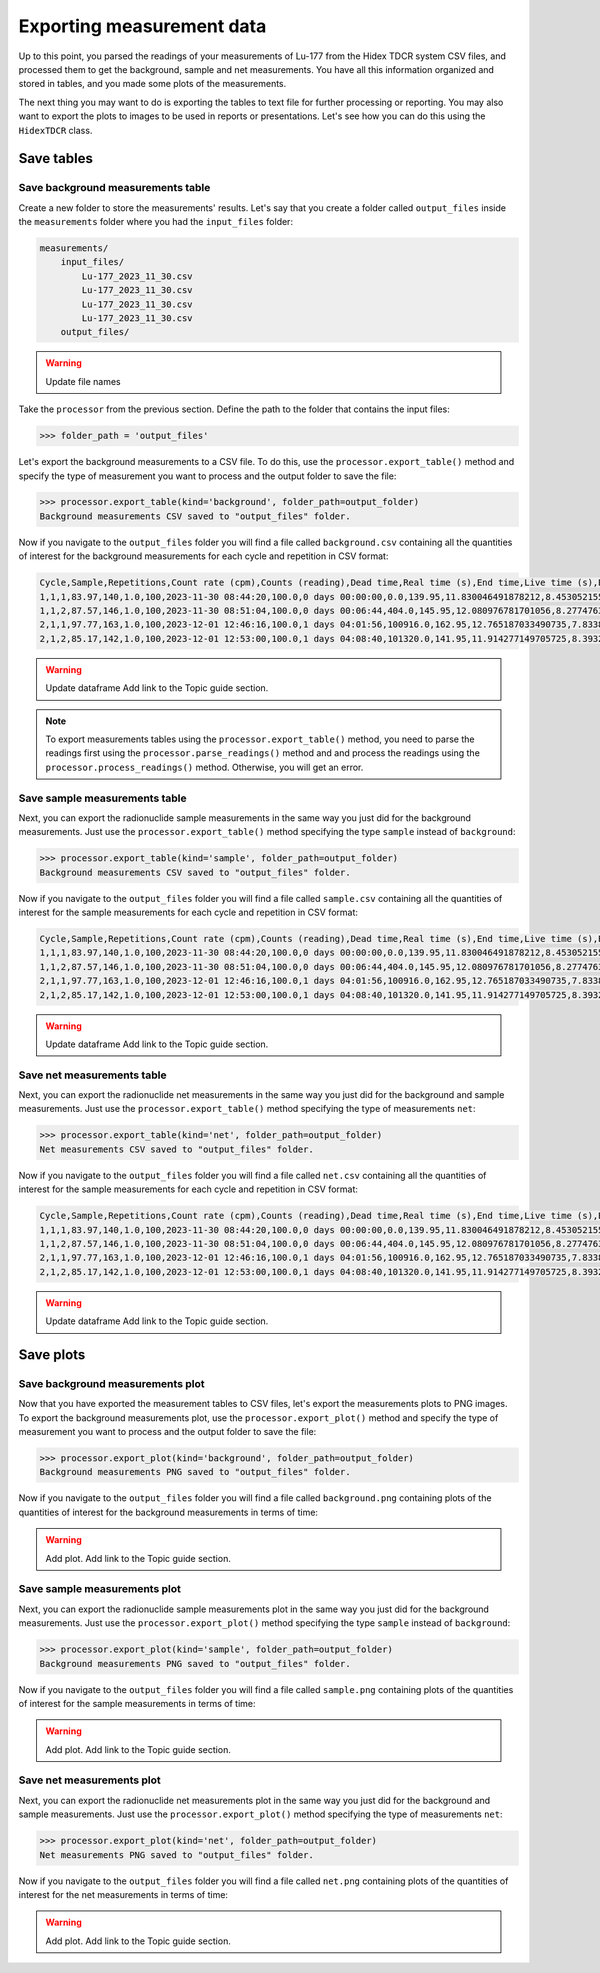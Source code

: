 Exporting measurement data
================================

Up to this point, you parsed the readings of your measurements of Lu-177 from the Hidex TDCR system CSV files,
and processed them to get the background, sample and net measurements.
You have all this information organized and stored in tables, and you made some plots of the measurements.

The next thing you may want to do is exporting the tables to text file for further processing or reporting.
You may also want to export the plots to images to be used in reports or presentations.
Let's see how you can do this using the ``HidexTDCR`` class.

Save tables
-----------

Save background measurements table
^^^^^^^^^^^^^^^^^^^^^^^^^^^^^^^^^^

Create a new folder to store the measurements' results.
Let's say that you create a folder called ``output_files`` inside the ``measurements`` folder where you had the ``input_files`` folder:

.. code-block:: console

    measurements/
        input_files/
            Lu-177_2023_11_30.csv
            Lu-177_2023_11_30.csv
            Lu-177_2023_11_30.csv
            Lu-177_2023_11_30.csv
        output_files/

.. warning::

   Update file names

Take the ``processor`` from the previous section.
Define the path to the folder that contains the input files:

.. code-block:: python

    >>> folder_path = 'output_files'

Let's export the background measurements to a CSV file.
To do this, use the ``processor.export_table()`` method and
specify the type of measurement you want to process and the output folder to save the file:

.. code-block:: python

    >>> processor.export_table(kind='background', folder_path=output_folder)
    Background measurements CSV saved to "output_files" folder.

Now if you navigate to the ``output_files`` folder you will find a file called ``background.csv`` containing
all the quantities of interest for the background measurements for each cycle and repetition in CSV format:

.. code-block::

    Cycle,Sample,Repetitions,Count rate (cpm),Counts (reading),Dead time,Real time (s),End time,Live time (s),Elapsed time,Elapsed time (s),Counts,Counts uncertainty,Counts uncertainty (%)
    1,1,1,83.97,140,1.0,100,2023-11-30 08:44:20,100.0,0 days 00:00:00,0.0,139.95,11.830046491878212,8.453052155682895
    1,1,2,87.57,146,1.0,100,2023-11-30 08:51:04,100.0,0 days 00:06:44,404.0,145.95,12.080976781701056,8.277476383488219
    2,1,1,97.77,163,1.0,100,2023-12-01 12:46:16,100.0,1 days 04:01:56,100916.0,162.95,12.765187033490735,7.833806096036044
    2,1,2,85.17,142,1.0,100,2023-12-01 12:53:00,100.0,1 days 04:08:40,101320.0,141.95,11.914277149705725,8.393291405217138

.. warning::
    Update dataframe
    Add link to the Topic guide section.

.. note::

    To export measurements tables using the ``processor.export_table()`` method,
    you need to parse the readings first using the ``processor.parse_readings()`` method and
    and process the readings using the ``processor.process_readings()`` method.
    Otherwise, you will get an error.

Save sample measurements table
^^^^^^^^^^^^^^^^^^^^^^^^^^^^^^

Next, you can export the radionuclide sample measurements in the same way you just did for the background measurements.
Just use the ``processor.export_table()`` method specifying the type ``sample`` instead of ``background``:

.. code-block:: python

    >>> processor.export_table(kind='sample', folder_path=output_folder)
    Background measurements CSV saved to "output_files" folder.

Now if you navigate to the ``output_files`` folder you will find a file called ``sample.csv`` containing
all the quantities of interest for the sample measurements for each cycle and repetition in CSV format:

.. code-block::

    Cycle,Sample,Repetitions,Count rate (cpm),Counts (reading),Dead time,Real time (s),End time,Live time (s),Elapsed time,Elapsed time (s),Counts,Counts uncertainty,Counts uncertainty (%)
    1,1,1,83.97,140,1.0,100,2023-11-30 08:44:20,100.0,0 days 00:00:00,0.0,139.95,11.830046491878212,8.453052155682895
    1,1,2,87.57,146,1.0,100,2023-11-30 08:51:04,100.0,0 days 00:06:44,404.0,145.95,12.080976781701056,8.277476383488219
    2,1,1,97.77,163,1.0,100,2023-12-01 12:46:16,100.0,1 days 04:01:56,100916.0,162.95,12.765187033490735,7.833806096036044
    2,1,2,85.17,142,1.0,100,2023-12-01 12:53:00,100.0,1 days 04:08:40,101320.0,141.95,11.914277149705725,8.393291405217138

.. warning::
    Update dataframe
    Add link to the Topic guide section.

Save net measurements table
^^^^^^^^^^^^^^^^^^^^^^^^^^^

Next, you can export the radionuclide net measurements in the same way you just did for the background and sample measurements.
Just use the ``processor.export_table()`` method specifying the type of measurements ``net``:

.. code-block:: python

    >>> processor.export_table(kind='net', folder_path=output_folder)
    Net measurements CSV saved to "output_files" folder.

Now if you navigate to the ``output_files`` folder you will find a file called ``net.csv`` containing
all the quantities of interest for the sample measurements for each cycle and repetition in CSV format:

.. code-block::

    Cycle,Sample,Repetitions,Count rate (cpm),Counts (reading),Dead time,Real time (s),End time,Live time (s),Elapsed time,Elapsed time (s),Counts,Counts uncertainty,Counts uncertainty (%)
    1,1,1,83.97,140,1.0,100,2023-11-30 08:44:20,100.0,0 days 00:00:00,0.0,139.95,11.830046491878212,8.453052155682895
    1,1,2,87.57,146,1.0,100,2023-11-30 08:51:04,100.0,0 days 00:06:44,404.0,145.95,12.080976781701056,8.277476383488219
    2,1,1,97.77,163,1.0,100,2023-12-01 12:46:16,100.0,1 days 04:01:56,100916.0,162.95,12.765187033490735,7.833806096036044
    2,1,2,85.17,142,1.0,100,2023-12-01 12:53:00,100.0,1 days 04:08:40,101320.0,141.95,11.914277149705725,8.393291405217138

.. warning::
    Update dataframe
    Add link to the Topic guide section.

Save plots
----------

Save background measurements plot
^^^^^^^^^^^^^^^^^^^^^^^^^^^^^^^^^

Now that you have exported the measurement tables to CSV files, let's export the measurements plots to PNG images.
To export the background measurements plot, use the ``processor.export_plot()`` method and
specify the type of measurement you want to process and the output folder to save the file:

.. code-block:: python

    >>> processor.export_plot(kind='background', folder_path=output_folder)
    Background measurements PNG saved to "output_files" folder.

Now if you navigate to the ``output_files`` folder you will find a file called ``background.png`` containing
plots of the quantities of interest for the background measurements in terms of time:

.. warning::
    Add plot.
    Add link to the Topic guide section.

Save sample measurements plot
^^^^^^^^^^^^^^^^^^^^^^^^^^^^^

Next, you can export the radionuclide sample measurements plot in the same way you just did for the background measurements.
Just use the ``processor.export_plot()`` method specifying the type ``sample`` instead of ``background``:

.. code-block:: python

    >>> processor.export_plot(kind='sample', folder_path=output_folder)
    Background measurements PNG saved to "output_files" folder.

Now if you navigate to the ``output_files`` folder you will find a file called ``sample.png`` containing
plots of the quantities of interest for the sample measurements in terms of time:

.. warning::
    Add plot.
    Add link to the Topic guide section.

Save net measurements plot
^^^^^^^^^^^^^^^^^^^^^^^^^^

Next, you can export the radionuclide net measurements plot in the same way you just did for the background and sample measurements.
Just use the ``processor.export_plot()`` method specifying the type of measurements ``net``:

.. code-block:: python

    >>> processor.export_plot(kind='net', folder_path=output_folder)
    Net measurements PNG saved to "output_files" folder.

Now if you navigate to the ``output_files`` folder you will find a file called ``net.png`` containing
plots of the quantities of interest for the net measurements in terms of time:

.. warning::
    Add plot.
    Add link to the Topic guide section.
